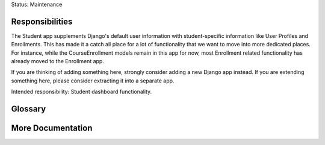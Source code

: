 Status: Maintenance

Responsibilities
================
The Student app supplements Django's default user information with student-specific information like User Profiles and Enrollments. This has made it a catch all place for a lot of functionality that we want to move into more dedicated places. For instance, while the CourseEnrollment models remain in this app for now, most Enrollment related functionality has already moved to the Enrollment app.

If you are thinking of adding something here, strongly consider adding a new Django app instead. If you are extending something here, please consider extracting it into a separate app.

Intended responsibility: Student dashboard functionality.

Glossary
========


More Documentation
==================
